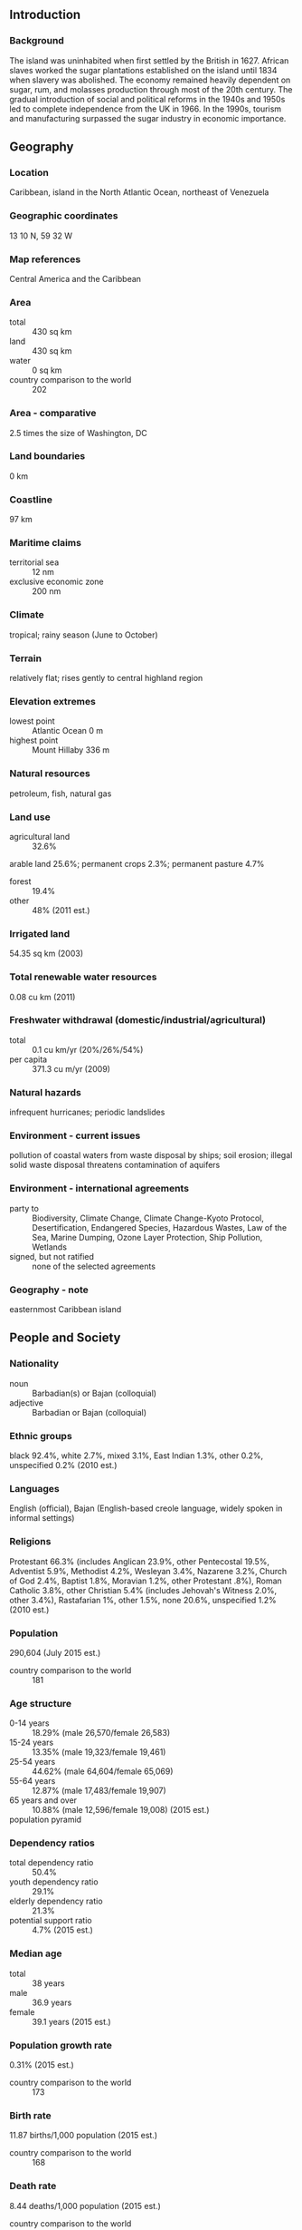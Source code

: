 ** Introduction
*** Background
The island was uninhabited when first settled by the British in 1627. African slaves worked the sugar plantations established on the island until 1834 when slavery was abolished. The economy remained heavily dependent on sugar, rum, and molasses production through most of the 20th century. The gradual introduction of social and political reforms in the 1940s and 1950s led to complete independence from the UK in 1966. In the 1990s, tourism and manufacturing surpassed the sugar industry in economic importance.
** Geography
*** Location
Caribbean, island in the North Atlantic Ocean, northeast of Venezuela
*** Geographic coordinates
13 10 N, 59 32 W
*** Map references
Central America and the Caribbean
*** Area
- total :: 430 sq km
- land :: 430 sq km
- water :: 0 sq km
- country comparison to the world :: 202
*** Area - comparative
2.5 times the size of Washington, DC
*** Land boundaries
0 km
*** Coastline
97 km
*** Maritime claims
- territorial sea :: 12 nm
- exclusive economic zone :: 200 nm
*** Climate
tropical; rainy season (June to October)
*** Terrain
relatively flat; rises gently to central highland region
*** Elevation extremes
- lowest point :: Atlantic Ocean 0 m
- highest point :: Mount Hillaby 336 m
*** Natural resources
petroleum, fish, natural gas
*** Land use
- agricultural land :: 32.6%
arable land 25.6%; permanent crops 2.3%; permanent pasture 4.7%
- forest :: 19.4%
- other :: 48% (2011 est.)
*** Irrigated land
54.35 sq km (2003)
*** Total renewable water resources
0.08 cu km (2011)
*** Freshwater withdrawal (domestic/industrial/agricultural)
- total :: 0.1  cu km/yr (20%/26%/54%)
- per capita :: 371.3  cu m/yr (2009)
*** Natural hazards
infrequent hurricanes; periodic landslides
*** Environment - current issues
pollution of coastal waters from waste disposal by ships; soil erosion; illegal solid waste disposal threatens contamination of aquifers
*** Environment - international agreements
- party to :: Biodiversity, Climate Change, Climate Change-Kyoto Protocol, Desertification, Endangered Species, Hazardous Wastes, Law of the Sea, Marine Dumping, Ozone Layer Protection, Ship Pollution, Wetlands
- signed, but not ratified :: none of the selected agreements
*** Geography - note
easternmost Caribbean island
** People and Society
*** Nationality
- noun :: Barbadian(s) or Bajan (colloquial)
- adjective :: Barbadian or Bajan (colloquial)
*** Ethnic groups
black 92.4%, white 2.7%, mixed 3.1%, East Indian 1.3%, other 0.2%, unspecified 0.2% (2010 est.)
*** Languages
English (official), Bajan (English-based creole language, widely spoken in informal settings)
*** Religions
Protestant 66.3% (includes Anglican 23.9%, other Pentecostal 19.5%, Adventist 5.9%, Methodist 4.2%, Wesleyan 3.4%, Nazarene 3.2%, Church of God 2.4%, Baptist 1.8%, Moravian 1.2%, other Protestant .8%), Roman Catholic 3.8%, other Christian 5.4% (includes Jehovah's Witness 2.0%, other 3.4%), Rastafarian 1%, other 1.5%, none 20.6%, unspecified 1.2% (2010 est.)
*** Population
290,604 (July 2015 est.)
- country comparison to the world :: 181
*** Age structure
- 0-14 years :: 18.29% (male 26,570/female 26,583)
- 15-24 years :: 13.35% (male 19,323/female 19,461)
- 25-54 years :: 44.62% (male 64,604/female 65,069)
- 55-64 years :: 12.87% (male 17,483/female 19,907)
- 65 years and over :: 10.88% (male 12,596/female 19,008) (2015 est.)
- population pyramid ::  
*** Dependency ratios
- total dependency ratio :: 50.4%
- youth dependency ratio :: 29.1%
- elderly dependency ratio :: 21.3%
- potential support ratio :: 4.7% (2015 est.)
*** Median age
- total :: 38 years
- male :: 36.9 years
- female :: 39.1 years (2015 est.)
*** Population growth rate
0.31% (2015 est.)
- country comparison to the world :: 173
*** Birth rate
11.87 births/1,000 population (2015 est.)
- country comparison to the world :: 168
*** Death rate
8.44 deaths/1,000 population (2015 est.)
- country comparison to the world :: 80
*** Net migration rate
-0.3 migrant(s)/1,000 population (2015 est.)
- country comparison to the world :: 128
*** Urbanization
- urban population :: 31.5% of total population (2015)
- rate of urbanization :: 0.13% annual rate of change (2010-15 est.)
*** Major urban areas - population
BRIDGETOWN (capital) 90,000 (2014)
*** Sex ratio
- at birth :: 1.01 male(s)/female
- 0-14 years :: 1 male(s)/female
- 15-24 years :: 0.99 male(s)/female
- 25-54 years :: 0.99 male(s)/female
- 55-64 years :: 0.88 male(s)/female
- 65 years and over :: 0.66 male(s)/female
- total population :: 0.94 male(s)/female (2015 est.)
*** Infant mortality rate
- total :: 10.42 deaths/1,000 live births
- male :: 11.52 deaths/1,000 live births
- female :: 9.31 deaths/1,000 live births (2015 est.)
- country comparison to the world :: 133
*** Life expectancy at birth
- total population :: 75.18 years
- male :: 72.82 years
- female :: 77.56 years (2015 est.)
- country comparison to the world :: 104
*** Total fertility rate
1.68 children born/woman (2015 est.)
- country comparison to the world :: 174
*** Health expenditures
6.8% of GDP (2013)
- country comparison to the world :: 104
*** Physicians density
1.81 physicians/1,000 population (2005)
*** Hospital bed density
6.2 beds/1,000 population (2012)
*** Drinking water source
- improved :: 
urban: 99.7% of population
rural: 99.7% of population
total: 99.7% of population
- unimproved :: 
urban: 0.3% of population
rural: 0.3% of population
total: 0.3% of population (2015 est.)
*** Sanitation facility access
- improved :: 
urban: 96.2% of population
rural: 96.2% of population
total: 96.2% of population
- unimproved :: 
urban: 3.8% of population
rural: 3.8% of population
total: 3.8% of population (2015 est.)
*** HIV/AIDS - adult prevalence rate
0.88% (2013 est.)
- country comparison to the world :: 50
*** HIV/AIDS - people living with HIV/AIDS
1,500 (2012 est.)
- country comparison to the world :: 118
*** HIV/AIDS - deaths
NA
*** Obesity - adult prevalence rate
33.2% (2014)
- country comparison to the world :: 14
*** Children under the age of 5 years underweight
3.5% (2013)
*** Education expenditures
5.6% of GDP (2012)
- country comparison to the world :: 54
*** School life expectancy (primary to tertiary education)
- total :: 15 years
- male :: 14 years
- female :: 17 years (2011)
** Government
*** Country name
- conventional long form :: none
- conventional short form :: Barbados
- note :: the name derives from the Portuguese "as barbadas," which means the bearded ones and can refer either to the long, hanging roots of the island's bearded-fig trees or to the alleged beards of the native Carib inhabitants
*** Government type
parliamentary democracy and a Commonwealth realm
*** Capital
- name :: Bridgetown
- geographic coordinates :: 13 06 N, 59 37 W
- time difference :: UTC-4 (1 hour ahead of Washington, DC, during Standard Time)
*** Administrative divisions
11 parishes and 1 city*; Bridgetown*, Christ Church, Saint Andrew, Saint George, Saint James, Saint John, Saint Joseph, Saint Lucy, Saint Michael, Saint Peter, Saint Philip, Saint Thomas
*** Independence
30 November 1966 (from the UK)
*** National holiday
Independence Day, 30 November (1966)
*** Constitution
adopted 22 November 1966, effective 30 November 1966; amended several times, last in 2003 (2011)
*** Legal system
English common law; no judicial review of legislative acts
*** International law organization participation
accepts compulsory ICJ jurisdiction with reservations; accepts ICCt jurisdiction
*** Citizenship
- birthright citizenship :: yes
- dual citizenship recognized :: yes
- residency requirement for naturalization :: 5 years
*** Suffrage
18 years of age; universal
*** Executive branch
- chief of state :: Queen ELIZABETH II (since 6 February 1952); represented by Governor General Elliot BELGRAVE (since 1 June 2012)
- head of government :: Prime Minister Freundel STUART (since 23 October 2010)
- cabinet :: Cabinet appointed by the governor general on the advice of the prime minister
- elections/appointments :: the monarchy is hereditary; governor general appointed by the monarch; following legislative elections, the leader of the majority party or leader of the majority coalition usually appointed prime minister by the governor general; the prime minister recommends the deputy prime minister
*** Legislative branch
- description :: bicameral Parliament consists of the Senate (21 seats; members appointed by the governor general - 12 on the advice of the Prime Minister, 2 on the advice of the opposition leader, and 7 at the discretion of the governor general) and the House of Assembly (30 seats; members directly elected in single-seat constituencies by simple majority vote to serve 5-year terms)
- elections :: House of Assembly - last held on 21 February 2013 (next to be called in 2018)
- election results :: House of Assembly - percent of vote by party - DLP 51.3%, BLP 48.3%, other 0.4%; seats by party - DLP 16, BLP 14
*** Judicial branch
- highest court(s) :: Supreme Court (consists of the High Court with 8 justices) and the Court of Appeal (consists of the chief Justice and president of the court and 4 justices; note - Barbados, a member of the Caribbean Court of Justice, replaced the Judicial Committee of the Privy Council (in London) as the final court of appeal
- judge selection and term of office :: Supreme Court chief justice appointed by the governor-general on the recommendation of the prime minister and opposition leader of Parliament; other justices appointed by the governor-general on the recommendation of the Judicial and Legal Service Commission, a 5-member independent body consisting of the Supreme Court chief justice, the commission head, and governor-general appointees recommended by the prime minister; justices serve until mandatory retirement at age 65
- subordinate courts :: Magistrates' Courts
*** Political parties and leaders
Barbados Labor Party or BLP [Owen ARTHUR]
Democratic Labor Party or DLP [Freundel STUART]
People's Empowerment Party or PEP [David COMISSIONG]
*** Political pressure groups and leaders
Barbados Secondary Teachers' Union or BSTU [Mary REDMAN]
Barbados Union of Teachers or BUT [Karen BEST]
Barbados Workers Union or BWU [Linda BROOKS]
Clement Payne Labor Union [David COMISSIONG]
Congress of Trade Unions and Staff Associations of Barbados or CTUSAB, (includes the BWU, NUPW, BUT, and BSTU) [Leroy TROTMAN]
National Union of Public Workers or NUPW [Walter MALONEY]
*** International organization participation
ACP, AOSIS, C, Caricom, CDB, CELAC, FAO, G-77, IADB, IBRD, ICAO, ICCt, ICRM, IDA, IFAD, IFC, IFRCS, ILO, IMF, IMO, Interpol, IOC, ISO, ITSO, ITU, ITUC (NGOs), LAES, MIGA, NAM, OAS, OPANAL, OPCW, UN, UNCTAD, UNESCO, UNHCR, UNIDO, UPU, WCO, WFTU (NGOs), WHO, WIPO, WMO, WTO
*** Diplomatic representation in the US
- chief of mission :: Ambassador John E. BEALE (since 29 January 2009)
- chancery :: 2144 Wyoming Avenue NW, Washington, DC 20008
- telephone :: [1] (202) 939-9200
- FAX :: [1] (202) 332-7467
- consulate(s) general :: Miami, New York
*** Diplomatic representation from the US
- chief of mission :: Ambassador Larry L. PALMER (since 9 May 2012); note - also accredited to Antigua and Barbuda, Dominica, Grenada, Saint Kitts and Nevis, Saint Lucia, and Saint Vincent and the Grenadines
- embassy :: U.S. Embassy, Wildey Business Park, Wildey, St. Michael BB 14006
- mailing address :: P. O. Box 302, Bridgetown BB 11000; (Department Name) Unit 3120, DPO AA 34055
- telephone :: [1] (246) 227-4000
- FAX :: [1] (246) 431-0179
*** Flag description
three equal vertical bands of blue (hoist side), gold, and blue with the head of a black trident centered on the gold band; the band colors represent the blue of the sea and sky and the gold of the beaches; the trident head represents independence and a break with the past (the colonial coat of arms contained a complete trident)
*** National symbol(s)
Neptune's trident, pelican, Red Bird of Paradise flower (also known as Pride of Barbados); national colors: blue, yellow, black
*** National anthem
- name :: "The National Anthem of Barbados"
- lyrics/music :: Irving BURGIE/C. Van Roland EDWARDS
- note :: adopted 1966; the anthem is also known as "In Plenty and In Time of Need"

** Economy
*** Economy - overview
Barbados is the wealthiest and most developed country in the Eastern Caribbean and enjoys one of the highest per capita incomes in the region. Historically, the Barbadian economy was dependent on sugarcane cultivation and related activities. However, in recent years the economy has diversified into light industry and tourism with about four-fifths of GDP and of exports being attributed to services. Offshore finance and information services are important foreign exchange earners and thrive from having the same time zone as eastern US financial centers and a relatively highly educated workforce. Barbados' tourism, financial services, and construction industries have been hard hit since the onset of the global economic crisis in 2008. Barbados' public debt-to-GDP ratio rose from 56% in 2008 to 90.5% in 2014. Growth prospects are limited because of a weak tourism outlook and planned austerity measures.
*** GDP (purchasing power parity)
$4.516 billion (2014 est.)
$4.53 billion (2013 est.)
$4.53 billion (2012 est.)
- note :: data are in 2014 US dollars
- country comparison to the world :: 176
*** GDP (official exchange rate)
$4.348 billion (2014 est.)
*** GDP - real growth rate
-0.3% (2014 est.)
0% (2013 est.)
0% (2012 est.)
- country comparison to the world :: 207
*** GDP - per capita (PPP)
$16,200 (2014 est.)
$16,200 (2013 est.)
$16,200 (2012 est.)
- note :: data are in 2014 US dollars
- country comparison to the world :: 98
*** Gross national saving
4.5% of GDP (2014 est.)
4.3% of GDP (2013 est.)
4.2% of GDP (2012 est.)
- country comparison to the world :: 163
*** GDP - composition, by end use
- household consumption :: 80.9%
- government consumption :: 14.5%
- investment in fixed capital :: 14.1%
- investment in inventories :: 2%
- exports of goods and services :: 39.2%
- imports of goods and services :: -50.7%
 (2014 est.)
*** GDP - composition, by sector of origin
- agriculture :: 3.1%
- industry :: 12%
- services :: 85% (2014 est.)
*** Agriculture - products
sugarcane, vegetables, cotton
*** Industries
tourism, sugar, light manufacturing, component assembly for export
*** Industrial production growth rate
-5.5% (2014 est.)
- country comparison to the world :: 194
*** Labor force
142,800 (2014 est.)
- country comparison to the world :: 179
*** Labor force - by occupation
- agriculture :: 10%
- industry :: 15%
- services :: 75% (1996 est.)
*** Unemployment rate
12.7% (2014 est.)
11.7% (2013 est.)
- country comparison to the world :: 125
*** Population below poverty line
NA%
*** Household income or consumption by percentage share
- lowest 10% :: NA%
- highest 10% :: NA%
*** Budget
- revenues :: $1.1 billion (2013 est.)
- expenditures :: $1.5 billion (2014 est.)
*** Taxes and other revenues
25.7% of GDP (2014 est.)
- country comparison to the world :: 113
*** Budget surplus (+) or deficit (-)
-9.4% of GDP (2014 est.)
- country comparison to the world :: 199
*** Public debt
101.2% of GDP (2014 est.)
97.6% of GDP (2013 est.)
- country comparison to the world :: 14
*** Fiscal year
1 April - 31 March
*** Inflation rate (consumer prices)
1.9% (2014 est.)
1.8% (2013 est.)
- country comparison to the world :: 97
*** Central bank discount rate
7% (31 December 2010)
7% (31 December 2009)
- country comparison to the world :: 47
*** Commercial bank prime lending rate
9% (31 December 2014 est.)
8.7% (31 December 2013 est.)
- country comparison to the world :: 100
*** Stock of narrow money
$1.848 billion (31 December 2014 est.)
$1.737 billion (31 December 2013 est.)
- country comparison to the world :: 134
*** Stock of broad money
$4.407 billion (31 December 2014 est.)
$4.201 billion (31 December 2013 est.)
- country comparison to the world :: 134
*** Stock of domestic credit
$5.374 billion (31 December 2014 est.)
$5.003 billion (31 December 2013 est.)
- country comparison to the world :: 119
*** Market value of publicly traded shares
$4.495 billion (31 December 2012 est.)
$4.571 billion (31 December 2011)
$4.366 billion (31 December 2010 est.)
- country comparison to the world :: 88
*** Current account balance
-$394 million (2014 est.)
-$440.7 million (2013 est.)
- country comparison to the world :: 102
*** Exports
$774.9 million (2014 est.)
$775.4 million (2013 est.)
- country comparison to the world :: 167
*** Exports - commodities
manufactures, sugar, molasses, rum, other foodstuffs and beverages, chemicals, electrical components
*** Exports - partners
Trinidad and Tobago 24.1%, US 9.5%, St. Lucia 9.4%, St. Vincent and the Grenadines 5.8%, Antigua and Barbuda 4.8%, St. Kitts and Nevis 4.5%, Guyana 4.3%, Venezuela 4.3% (2014)
*** Imports
$1.697 billion (2014 est.)
$1.671 billion (2013 est.)
- country comparison to the world :: 171
*** Imports - commodities
consumer goods, machinery, foodstuffs, construction materials, chemicals, fuel, electrical components
*** Imports - partners
Trinidad and Tobago 35.6%, US 29.3%, Canada 9.1% (2014)
*** Reserves of foreign exchange and gold
$667.6 million (31 December 2014 est.)
$681 million (31 December 2013 est.)
- country comparison to the world :: 144
*** Debt - external
$4.49 billion (2010 est.)
$668 million (2003 est.)
- country comparison to the world :: 130
*** Exchange rates
Barbadian dollars (BBD) per US dollar -
2 (2014 est.)
2 (2013 est.)
2 (2012 est.)
2 (2011 est.)
- note :: the Barbadian dollar is pegged to the US dollar
** Energy
*** Electricity - production
1.002 billion kWh (2011 est.)
- country comparison to the world :: 145
*** Electricity - consumption
934 million kWh (2011 est.)
- country comparison to the world :: 153
*** Electricity - exports
0 kWh (2013 est.)
- country comparison to the world :: 104
*** Electricity - imports
0 kWh (2013 est.)
- country comparison to the world :: 118
*** Electricity - installed generating capacity
239,000 kW (2011 est.)
- country comparison to the world :: 157
*** Electricity - from fossil fuels
100% of total installed capacity (2011 est.)
- country comparison to the world :: 5
*** Electricity - from nuclear fuels
0% of total installed capacity (2011 est.)
- country comparison to the world :: 45
*** Electricity - from hydroelectric plants
0% of total installed capacity (2011 est.)
- country comparison to the world :: 157
*** Electricity - from other renewable sources
0% of total installed capacity (2011 est.)
- country comparison to the world :: 156
*** Crude oil - production
1,001 bbl/day (2013 est.)
- country comparison to the world :: 101
*** Crude oil - exports
764.5 bbl/day (2010 est.)
- country comparison to the world :: 67
*** Crude oil - imports
0 bbl/day (2010 est.)
- country comparison to the world :: 156
*** Crude oil - proved reserves
2.84 million bbl (1 January 2014 est.)
- country comparison to the world :: 96
*** Refined petroleum products - production
31 bbl/day (2010 est.)
- country comparison to the world :: 115
*** Refined petroleum products - consumption
7,980 bbl/day (2013 est.)
- country comparison to the world :: 160
*** Refined petroleum products - exports
0 bbl/day (2010 est.)
- country comparison to the world :: 150
*** Refined petroleum products - imports
8,736 bbl/day (2010 est.)
- country comparison to the world :: 133
*** Natural gas - production
20 million cu m (2012 est.)
- country comparison to the world :: 87
*** Natural gas - consumption
20 million cu m (2012 est.)
- country comparison to the world :: 110
*** Natural gas - exports
0 cu m (2012 est.)
- country comparison to the world :: 58
*** Natural gas - imports
0 cu m (2012 est.)
- country comparison to the world :: 156
*** Natural gas - proved reserves
141.6 million cu m (1 January 2014 est.)
- country comparison to the world :: 105
*** Carbon dioxide emissions from consumption of energy
1.312 million Mt (2012 est.)
- country comparison to the world :: 163
** Communications
*** Telephones - fixed lines
- total subscriptions :: 150,000
- subscriptions per 100 inhabitants :: 52 (2014 est.)
- country comparison to the world :: 138
*** Telephones - mobile cellular
- total :: 305,500
- subscriptions per 100 inhabitants :: 105 (2014 est.)
- country comparison to the world :: 176
*** Telephone system
- general assessment :: island-wide automatic telephone system
- domestic :: fixed-line teledensity of roughly 50 per 100 persons; mobile-cellular telephone density approaching 125 per 100 persons
- international :: country code - 1-246; landing point for the East Caribbean Fiber System (ECFS) submarine cable with links to 13 other islands in the eastern Caribbean extending from the British Virgin Islands to Trinidad; satellite earth stations - 1 (Intelsat - Atlantic Ocean); tropospheric scatter to Trinidad and Saint Lucia (2009)
*** Broadcast media
government-owned Caribbean Broadcasting Corporation (CBC) operates the lone terrestrial TV station; CBC also operates a multi-channel cable TV subscription service; roughly a dozen radio stations, consisting of a CBC-operated network operating alongside privately owned radio stations (2007)
*** Radio broadcast stations
AM 2, FM 13, shortwave 0 (2009)
*** Television broadcast stations
1 (plus 2 cable channels) (2004)
*** Internet country code
.bb
*** Internet users
- total :: 227,400
- percent of population :: 78.5% (2014 est.)
- country comparison to the world :: 152
** Transportation
*** Airports
1 (2013)
- country comparison to the world :: 236
*** Airports - with paved runways
- total :: 1
- over 3,047 m :: 1 (2013)
*** Pipelines
gas 33 km; oil 64 km; refined products 6 km (2013)
*** Roadways
- total :: 1,600 km
- paved :: 1,600 km (2011)
- country comparison to the world :: 177
*** Merchant marine
- total :: 109
- by type :: bulk carrier 23, cargo 52, chemical tanker 13, container 6, passenger 1, passenger/cargo 1, petroleum tanker 8, refrigerated cargo 4, roll on/roll off 1
- foreign-owned :: 83 (Canada 11, Greece 14, Iran 5, Lebanon 2, Norway 38, Sweden 4, Syria 1, Turkey 1, UAE 1, UK 6) (2010)
- country comparison to the world :: 49
*** Ports and terminals
- major seaport(s) :: Bridgetown
** Military
*** Military branches
Royal Barbados Defense Force: Troops Command, Barbados Coast Guard (2011)
*** Military service age and obligation
18 years of age for voluntary military service, or earlier with parental consent; no conscription (2013)
*** Manpower available for military service
- males age 16-49 :: 73,820
- females age 16-49 :: 73,835 (2010 est.)
*** Manpower fit for military service
- males age 16-49 :: 58,125
- females age 16-49 :: 58,016 (2010 est.)
*** Manpower reaching militarily significant age annually
- male :: 1,842
- female :: 1,849 (2010 est.)
*** Military - note
the Royal Barbados Defense Force includes a land-based Troop Command and a small Coast Guard; the primary role of the land element is island defense against external aggression; the Command consists of a single, part-time battalion with a small regular cadre deployed throughout the island; the cadre increasingly supports the police in patrolling the coastline for smuggling and other illicit activities
** Transnational Issues
*** Disputes - international
Barbados and Trinidad and Tobago abide by the April 2006 Permanent Court of Arbitration decision delimiting a maritime boundary and limiting catches of flying fish in Trinidad and Tobago's exclusive economic zone; joins other Caribbean states to counter Venezuela's claim that Aves Island sustains human habitation, a criterion under the UN Convention on the Law of the Sea, which permits Venezuela to extend its Economic Exclusion Zone/continental shelf over a large portion of the eastern Caribbean Sea
*** Illicit drugs
one of many Caribbean transshipment points for narcotics bound for Europe and the US; offshore financial center